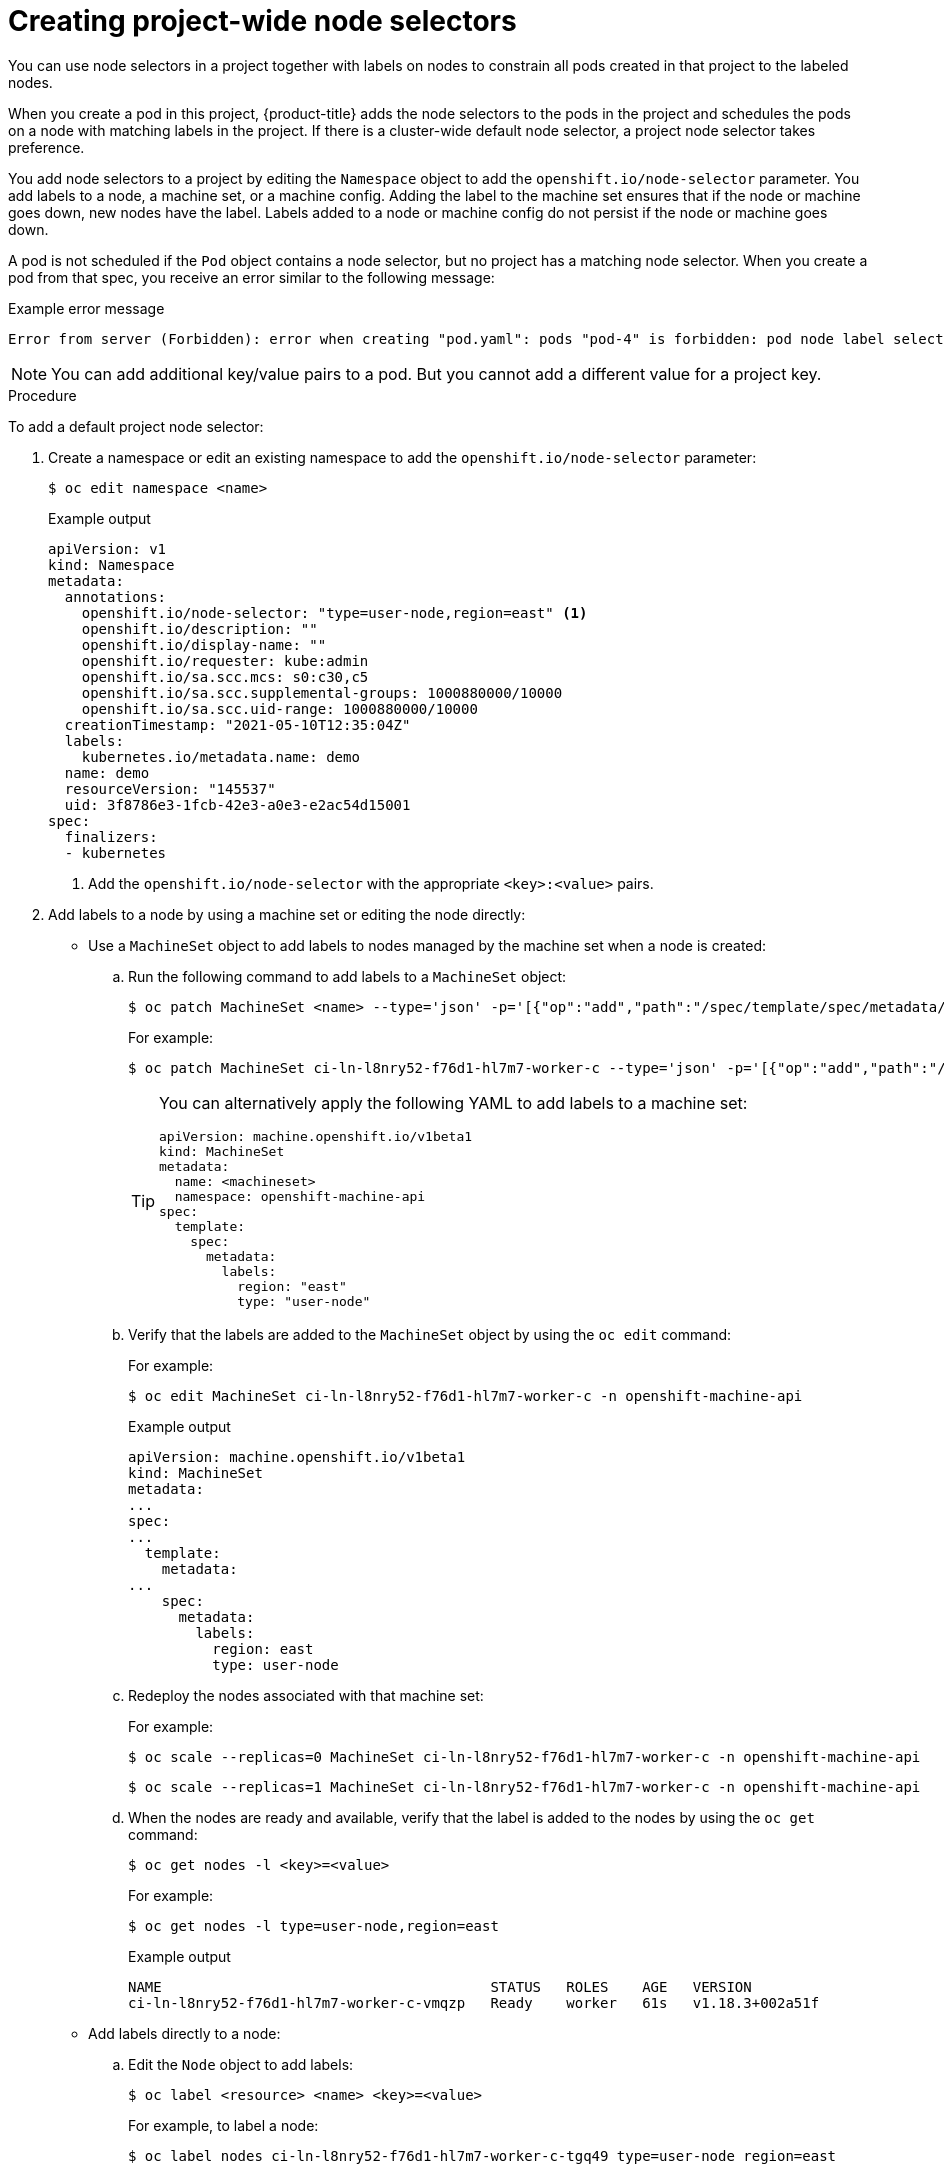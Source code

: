 // Module included in the following assemblies:
//
// * nodes/nodes-scheduler-node-selector.adoc

:_content-type: PROCEDURE
[id="nodes-scheduler-node-selectors-project_{context}"]
= Creating project-wide node selectors

You can use node selectors in a project together with labels on nodes to constrain all pods created in that project to the labeled nodes.

When you create a pod in this project, {product-title} adds the node selectors to the pods in the project and schedules the pods on a node with matching labels in the project. If there is a cluster-wide default node selector, a project node selector takes preference.

You add node selectors to a project by editing the `Namespace` object to add the `openshift.io/node-selector` parameter. You add labels to a node, a machine set, or a machine config. Adding the label to the machine set ensures that if the node or machine goes down, new nodes have the label. Labels added to a node or machine config do not persist if the node or machine goes down.

A pod is not scheduled if the `Pod` object contains a node selector, but no project has a matching node selector. When you create a pod from that spec, you receive an error similar to the following message:

.Example error message
[source,terminal]
----
Error from server (Forbidden): error when creating "pod.yaml": pods "pod-4" is forbidden: pod node label selector conflicts with its project node label selector
----

[NOTE]
====
You can add additional key/value pairs to a pod. But you cannot add a different value for a project key.
====

.Procedure

To add a default project node selector:

. Create a namespace or edit an existing namespace to add the `openshift.io/node-selector` parameter:
+
[source,terminal]
----
$ oc edit namespace <name>
----
+
.Example output
[source,yaml]
----
apiVersion: v1
kind: Namespace
metadata:
  annotations:
    openshift.io/node-selector: "type=user-node,region=east" <1>
    openshift.io/description: ""
    openshift.io/display-name: ""
    openshift.io/requester: kube:admin
    openshift.io/sa.scc.mcs: s0:c30,c5
    openshift.io/sa.scc.supplemental-groups: 1000880000/10000
    openshift.io/sa.scc.uid-range: 1000880000/10000
  creationTimestamp: "2021-05-10T12:35:04Z"
  labels:
    kubernetes.io/metadata.name: demo
  name: demo
  resourceVersion: "145537"
  uid: 3f8786e3-1fcb-42e3-a0e3-e2ac54d15001
spec:
  finalizers:
  - kubernetes
----
<1> Add the `openshift.io/node-selector` with the appropriate `<key>:<value>` pairs.

. Add labels to a node by using a machine set or editing the node directly:

* Use a `MachineSet` object to add labels to nodes managed by the machine set when a node is created:

.. Run the following command to add labels to a `MachineSet` object:
+
[source,terminal]
----
$ oc patch MachineSet <name> --type='json' -p='[{"op":"add","path":"/spec/template/spec/metadata/labels", "value":{"<key>"="<value>","<key>"="<value>"}}]'  -n openshift-machine-api
----
+
For example:
+
[source,terminal]
----
$ oc patch MachineSet ci-ln-l8nry52-f76d1-hl7m7-worker-c --type='json' -p='[{"op":"add","path":"/spec/template/spec/metadata/labels", "value":{"type":"user-node","region":"east"}}]'  -n openshift-machine-api
----
+
[TIP]
====
You can alternatively apply the following YAML to add labels to a machine set:

[source,yaml]
----
apiVersion: machine.openshift.io/v1beta1
kind: MachineSet
metadata:
  name: <machineset>
  namespace: openshift-machine-api
spec:
  template:
    spec:
      metadata:
        labels:
          region: "east"
          type: "user-node"
----
====

.. Verify that the labels are added to the `MachineSet` object by using the `oc edit` command:
+
For example:
+
[source,terminal]
----
$ oc edit MachineSet ci-ln-l8nry52-f76d1-hl7m7-worker-c -n openshift-machine-api
----
+
.Example output
[source,yaml]
----
apiVersion: machine.openshift.io/v1beta1
kind: MachineSet
metadata:
...
spec:
...
  template:
    metadata:
...
    spec:
      metadata:
        labels:
          region: east
          type: user-node
----

.. Redeploy the nodes associated with that machine set:
+
For example:
+
[source,terminal]
----
$ oc scale --replicas=0 MachineSet ci-ln-l8nry52-f76d1-hl7m7-worker-c -n openshift-machine-api
----
+
[source,terminal]
----
$ oc scale --replicas=1 MachineSet ci-ln-l8nry52-f76d1-hl7m7-worker-c -n openshift-machine-api
----

.. When the nodes are ready and available, verify that the label is added to the nodes by using the `oc get` command:
+
[source,terminal]
----
$ oc get nodes -l <key>=<value>
----
+
For example:
+
[source,terminal]
----
$ oc get nodes -l type=user-node,region=east 
----
+
.Example output
[source,terminal]
----
NAME                                       STATUS   ROLES    AGE   VERSION
ci-ln-l8nry52-f76d1-hl7m7-worker-c-vmqzp   Ready    worker   61s   v1.18.3+002a51f
----

* Add labels directly to a node:

.. Edit the `Node` object to add labels:
+
[source,terminal]
----
$ oc label <resource> <name> <key>=<value>
----
+
For example, to label a node:
+
[source,terminal]
----
$ oc label nodes ci-ln-l8nry52-f76d1-hl7m7-worker-c-tgq49 type=user-node region=east
----
+
[TIP]
====
You can alternatively apply the following YAML to add labels to a node:

[source,yaml]
----
kind: Node
apiVersion: v1
metadata:
  name: <node_name>
  labels:
    type: "user-node"
    region: "east"
----
====

.. Verify that the labels are added to the `Node` object using the `oc get` command:
+
[source,terminal]
----
$ oc get nodes -l <key>=<value>
----
+
For example:
+
[source,terminal]
----
$ oc get nodes -l type=user-node,region=east
----
+
.Example output
[source,terminal]
----
NAME                                       STATUS   ROLES    AGE   VERSION
ci-ln-l8nry52-f76d1-hl7m7-worker-b-tgq49   Ready    worker   17m   v1.18.3+002a51f
----

